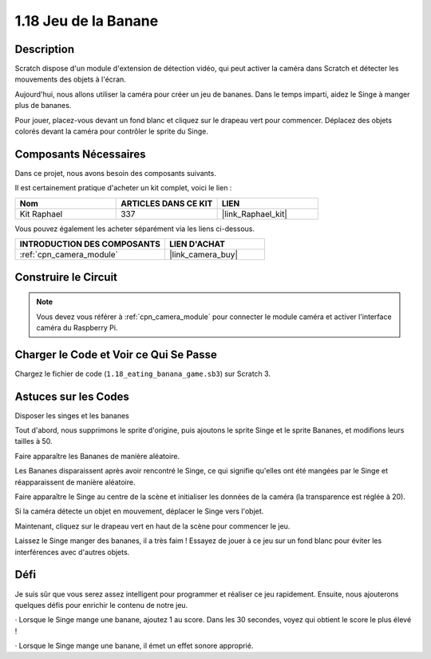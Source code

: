 .. _1.18_scratch:

1.18 Jeu de la Banane
========================

Description
--------------

Scratch dispose d'un module d'extension de détection vidéo, qui peut activer la caméra dans Scratch et détecter les mouvements des objets à l'écran.

Aujourd'hui, nous allons utiliser la caméra pour créer un jeu de bananes. Dans le temps imparti, aidez le Singe à manger plus de bananes.

Pour jouer, placez-vous devant un fond blanc et cliquez sur le drapeau vert pour commencer. Déplacez des objets colorés devant la caméra pour contrôler le sprite du Singe.

.. image:: img/1.18_header.png

Composants Nécessaires
---------------------------

Dans ce projet, nous avons besoin des composants suivants.

.. image:: img/1.18_photo1.png

Il est certainement pratique d'acheter un kit complet, voici le lien :

.. list-table::
    :widths: 20 20 20
    :header-rows: 1

    *   - Nom
        - ARTICLES DANS CE KIT
        - LIEN
    *   - Kit Raphael
        - 337
        - |link_Raphael_kit|

Vous pouvez également les acheter séparément via les liens ci-dessous.

.. list-table::
    :widths: 30 20
    :header-rows: 1

    *   - INTRODUCTION DES COMPOSANTS
        - LIEN D'ACHAT

    *   - :ref:`cpn_camera_module`
        - |link_camera_buy|

Construire le Circuit
-------------------------

.. image:: img/1.10_camera.png

.. note::

    Vous devez vous référer à :ref:`cpn_camera_module` pour connecter le module caméra et activer l'interface caméra du Raspberry Pi.

Charger le Code et Voir ce Qui Se Passe
-------------------------------------------

Chargez le fichier de code (``1.18_eating_banana_game.sb3``) sur Scratch 3.

Astuces sur les Codes
-------------------------

Disposer les singes et les bananes

Tout d'abord, nous supprimons le sprite d'origine, puis ajoutons le sprite Singe et le sprite Bananes, et modifions leurs tailles à 50.

Faire apparaître les Bananes de manière aléatoire.

.. image:: img/1.18_code1.png

Les Bananes disparaissent après avoir rencontré le Singe, ce qui signifie qu'elles ont été mangées par le Singe et réapparaissent de manière aléatoire.

.. image:: img/1.18_code2.png

Faire apparaître le Singe au centre de la scène et initialiser les données de la caméra (la transparence est réglée à 20).

.. image:: img/1.18_code3.png

Si la caméra détecte un objet en mouvement, déplacer le Singe vers l'objet.

.. image:: img/1.18_code4.png

Maintenant, cliquez sur le drapeau vert en haut de la scène pour commencer le jeu.

Laissez le Singe manger des bananes, il a très faim ! Essayez de jouer à ce jeu sur un fond blanc pour éviter les interférences avec d'autres objets.

Défi
----------

Je suis sûr que vous serez assez intelligent pour programmer et réaliser ce jeu rapidement. Ensuite, nous ajouterons quelques défis pour enrichir le contenu de notre jeu.

· Lorsque le Singe mange une banane, ajoutez 1 au score. Dans les 30 secondes, voyez qui obtient le score le plus élevé !

· Lorsque le Singe mange une banane, il émet un effet sonore approprié.
